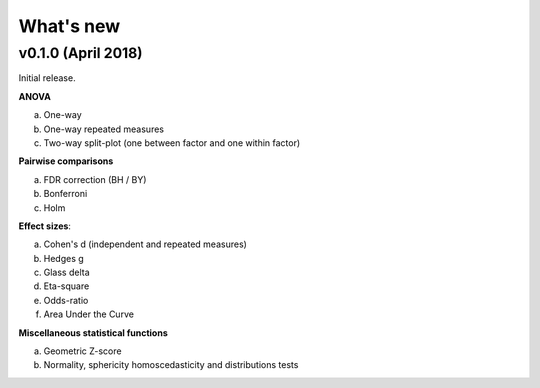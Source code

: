 .. _Changelog:

What's new
##########

v0.1.0 (April 2018)
--------------------

Initial release.

**ANOVA**

a. One-way
b. One-way repeated measures
c. Two-way split-plot (one between factor and one within factor)


**Pairwise comparisons**

a. FDR correction (BH / BY)
b. Bonferroni
c. Holm

**Effect sizes**:

a. Cohen's d (independent and repeated measures)
b. Hedges g
c. Glass delta
d. Eta-square
e. Odds-ratio
f. Area Under the Curve

**Miscellaneous statistical functions**

a. Geometric Z-score
b. Normality, sphericity homoscedasticity and distributions tests
